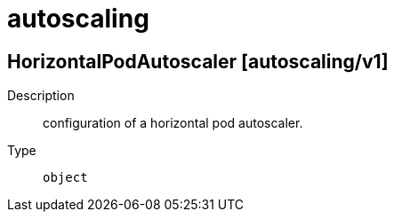 [id="autoscaling"]
= autoscaling
ifdef::product-title[]
{product-author}
{product-version}
:data-uri:
:icons:
:experimental:
:toc: macro
:toc-title:
:prewrap!:
endif::[]

toc::[]

== HorizontalPodAutoscaler [autoscaling/v1]

Description::
  configuration of a horizontal pod autoscaler.

Type::
  `object`

